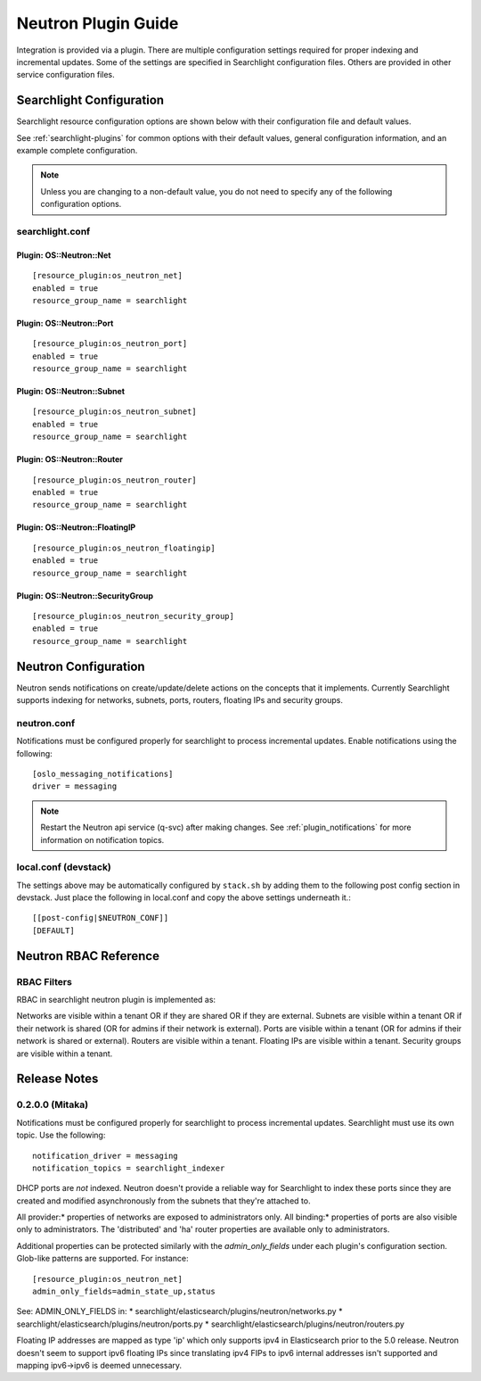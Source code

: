 ..
    c) Copyright 2016 Hewlett-Packard Enterprise Development Company, L.P.

    Licensed under the Apache License, Version 2.0 (the "License"); you may
    not use this file except in compliance with the License. You may obtain
    a copy of the License at

        http://www.apache.org/licenses/LICENSE-2.0

    Unless required by applicable law or agreed to in writing, software
    distributed under the License is distributed on an "AS IS" BASIS, WITHOUT
    WARRANTIES OR CONDITIONS OF ANY KIND, either express or implied. See the
    License for the specific language governing permissions and limitations
    under the License.

********************
Neutron Plugin Guide
********************

Integration is provided via a plugin. There are multiple configuration
settings required for proper indexing and incremental updates. Some of the
settings are specified in Searchlight configuration files. Others are
provided in other service configuration files.

Searchlight Configuration
=========================

Searchlight resource configuration options are shown below with their
configuration file and default values.

See :ref:`searchlight-plugins` for common options with their default values,
general configuration information, and an example complete configuration.

.. note::

    Unless you are changing to a non-default value, you do not need to
    specify any of the following configuration options.

searchlight.conf
----------------

Plugin: OS::Neutron::Net
^^^^^^^^^^^^^^^^^^^^^^^^
::

    [resource_plugin:os_neutron_net]
    enabled = true
    resource_group_name = searchlight

Plugin: OS::Neutron::Port
^^^^^^^^^^^^^^^^^^^^^^^^^
::

    [resource_plugin:os_neutron_port]
    enabled = true
    resource_group_name = searchlight

Plugin: OS::Neutron::Subnet
^^^^^^^^^^^^^^^^^^^^^^^^^^^
::

    [resource_plugin:os_neutron_subnet]
    enabled = true
    resource_group_name = searchlight

Plugin: OS::Neutron::Router
^^^^^^^^^^^^^^^^^^^^^^^^^^^
::

    [resource_plugin:os_neutron_router]
    enabled = true
    resource_group_name = searchlight

Plugin: OS::Neutron::FloatingIP
^^^^^^^^^^^^^^^^^^^^^^^^^^^^^^^
::

    [resource_plugin:os_neutron_floatingip]
    enabled = true
    resource_group_name = searchlight

Plugin: OS::Neutron::SecurityGroup
^^^^^^^^^^^^^^^^^^^^^^^^^^^^^^^^^^
::

    [resource_plugin:os_neutron_security_group]
    enabled = true
    resource_group_name = searchlight

Neutron Configuration
=====================

Neutron sends notifications on create/update/delete actions on the
concepts that it implements. Currently Searchlight supports indexing
for networks, subnets, ports, routers, floating IPs and security groups.

neutron.conf
------------

Notifications must be configured properly for searchlight to process
incremental updates. Enable notifications using the following::

    [oslo_messaging_notifications]
    driver = messaging

.. note::

    Restart the Neutron api service (q-svc) after making changes.
    See :ref:`plugin_notifications` for more information on
    notification topics.

local.conf (devstack)
---------------------

The settings above may be automatically configured by ``stack.sh``
by adding them to the following post config section in devstack.
Just place the following in local.conf and copy the above settings
underneath it.::

  [[post-config|$NEUTRON_CONF]]
  [DEFAULT]

Neutron RBAC Reference
======================

RBAC Filters
------------
RBAC in searchlight neutron plugin is implemented as::

Networks are visible within a tenant OR if they are shared OR if they are external.
Subnets are visible within a tenant OR if their network is shared (OR for admins if their network is external).
Ports are visible within a tenant (OR for admins if their network is shared or external).
Routers are visible within a tenant.
Floating IPs are visible within a tenant.
Security groups are visible within a tenant.

Release Notes
=============

0.2.0.0 (Mitaka)
----------------

Notifications must be configured properly for searchlight to process
incremental updates. Searchlight must use its own topic. Use the following::

    notification_driver = messaging
    notification_topics = searchlight_indexer

DHCP ports are *not* indexed. Neutron doesn't provide a reliable way for
Searchlight to index these ports since they are created and modified
asynchronously from the subnets that they're attached to.

All provider:* properties of networks are exposed to administrators only.
All binding:* properties of ports are also visible only to administrators.
The 'distributed' and 'ha' router properties are available only to
administrators.

Additional properties can be protected similarly with the `admin_only_fields`
under each plugin's configuration section. Glob-like patterns are supported.
For instance::

    [resource_plugin:os_neutron_net]
    admin_only_fields=admin_state_up,status

See: ADMIN_ONLY_FIELDS in:
* searchlight/elasticsearch/plugins/neutron/networks.py
* searchlight/elasticsearch/plugins/neutron/ports.py
* searchlight/elasticsearch/plugins/neutron/routers.py

Floating IP addresses are mapped as type 'ip' which only supports ipv4 in
Elasticsearch prior to the 5.0 release. Neutron doesn't seem to support ipv6
floating IPs since translating ipv4 FIPs to ipv6 internal addresses isn't
supported and mapping ipv6->ipv6 is deemed unnecessary.
